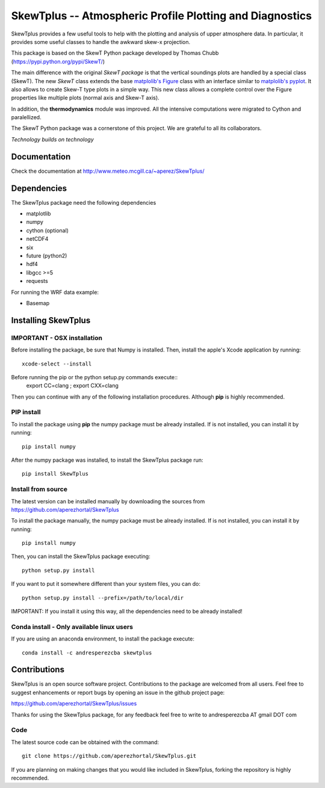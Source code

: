 =========================================================
SkewTplus -- Atmospheric Profile Plotting and Diagnostics
=========================================================

SkewTplus provides a few useful tools to help with the plotting and analysis of 
upper atmosphere data. In particular, it provides some useful classes to 
handle the awkward skew-x projection.
        
This package is based on the SkewT Python package developed by Thomas Chubb
(https://pypi.python.org/pypi/SkewT/)
        
The main difference with the original *SkewT package* is that the vertical soundings 
plots are handled by a special class (SkewT).
The new *SkewT* class extends the base
`matplolib's Figure <http://matplotlib.org/api/figure_api.html?highlight=figure#module-matplotlib.figure>`_
class with an interface similar to 
`matplolib's pyplot <http://matplotlib.org/api/pyplot_api.html>`_.
It also allows to create Skew-T type plots in a simple way.
This new class allows a complete control over the Figure properties like
multiple plots (normal axis and Skew-T axis).

In addition, the **thermodynamics** module was improved.
All the intensive computations were migrated to Cython and paralellized.
   
The SkewT Python package was a cornerstone of this project.  
We are grateful to all its collaborators.


*Technology builds on technology*

Documentation
=============

Check the documentation at http://www.meteo.mcgill.ca/~aperez/SkewTplus/

Dependencies
============

The SkewTplus package need the following dependencies

* matplotlib
* numpy
* cython (optional)
* netCDF4
* six
* future (python2)
* hdf4
* libgcc >=5
* requests

For running the WRF data example:

* Basemap



Installing SkewTplus
====================

IMPORTANT - OSX installation
----------------------------

Before installing the package, be sure that Numpy is installed.
Then, install the apple's Xcode application by running::
    xcode-select --install

Before running the pip or the python setup.py commands execute::
    export CC=clang ; export CXX=clang

Then you can continue with any of the following installation procedures. 
Although **pip** is highly recommended.



PIP install
-----------

To install the package using **pip** the numpy package must be already installed.
If is not installed, you can install it by running::
    pip install numpy

After the numpy package was installed, to install the SkewTplus package run::

    pip install SkewTplus


Install from source
-------------------

The latest version can be installed manually by downloading the sources from
https://github.com/aperezhortal/SkewTplus

To install the package manually, the numpy package must be already installed.
If is not installed, you can install it by running::
    pip install numpy
    
Then, you can install the SkewTplus package executing::

    python setup.py install

If you want to put it somewhere different than your system files, you can do::
    
    python setup.py install --prefix=/path/to/local/dir

IMPORTANT: If you install it using this way, all the dependencies need to be already installed! 

Conda install - Only available linux users
------------------------------------------


If you are using an anaconda environment, to install the package execute::
    
    conda install -c andresperezcba skewtplus
    

Contributions
===========

SkewTplus is an open source software project.
Contributions to the package are welcomed from all users.
Feel free to suggest enhancements or report bugs by opening an issue in the github project page: 

https://github.com/aperezhortal/SkewTplus/issues

Thanks for using the SkewTplus package, for any feedback feel free to write to 
andresperezcba AT gmail DOT com


Code
----

The latest source code can be obtained with the command::

    git clone https://github.com/aperezhortal/SkewTplus.git

If you are planning on making changes that you would like included in SkewTplus,
forking the repository is highly recommended.







